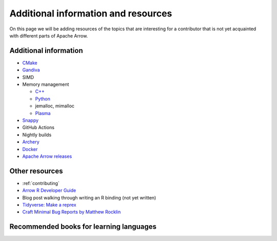 .. Licensed to the Apache Software Foundation (ASF) under one
.. or more contributor license agreements.  See the NOTICE file
.. distributed with this work for additional information
.. regarding copyright ownership.  The ASF licenses this file
.. to you under the Apache License, Version 2.0 (the
.. "License"); you may not use this file except in compliance
.. with the License.  You may obtain a copy of the License at

..   http://www.apache.org/licenses/LICENSE-2.0

.. Unless required by applicable law or agreed to in writing,
.. software distributed under the License is distributed on an
.. "AS IS" BASIS, WITHOUT WARRANTIES OR CONDITIONS OF ANY
.. KIND, either express or implied.  See the License for the
.. specific language governing permissions and limitations
.. under the License.


.. SCOPE OF THIS SECTION
.. Add articles/resources on concepts important to Arrow as
.. well as recommended books for learning different languages
.. included in the project.


.. _other-resources:

************************************
Additional information and resources
************************************

On this page we will be adding resources of the topics that
are interesting for a contributor that is not yet acquainted
with different parts of Apache Arrow.

Additional information
----------------------

- `CMake <https://cmake.org/documentation/>`_
- `Gandiva <https://arrow.apache.org/blog/2018/12/05/gandiva-donation/>`_
- SIMD
- Memory management

  - `C++ <https://arrow.apache.org/docs/cpp/memory.html>`_
  - `Python <https://arrow.apache.org/docs/python/memory.html>`_
  - jemalloc, mimalloc
  - `Plasma <https://arrow.apache.org/blog/2017/08/08/plasma-in-memory-object-store/>`_

- `Snappy <https://github.com/google/snappy#introduction>`_
- GitHub Actions
- Nightly builds
- `Archery <https://arrow.apache.org/docs/developers/archery.html>`_
- `Docker <https://arrow.apache.org/docs/developers/docker.html>`_
- `Apache Arrow releases <https://arrow.apache.org/release/>`_

Other resources
---------------

- :ref:`contributing`
- `Arrow R Developer Guide <https://arrow.apache.org/docs/r/articles/developing.html>`_
- Blog post walking through writing an R binding (not yet written)
- `Tidyverse: Make a reprex <https://www.tidyverse.org/help/#reprex>`_
- `Craft Minimal Bug Reports by Matthew Rocklin <https://matthewrocklin.com/blog/work/2018/02/28/minimal-bug-reports>`_

Recommended books for learning languages
----------------------------------------
